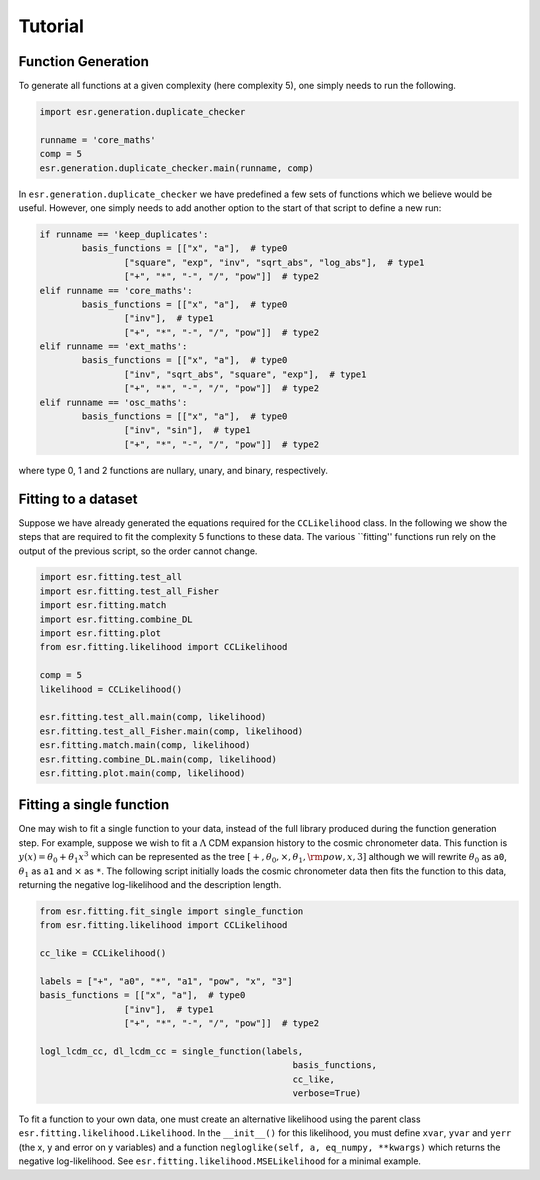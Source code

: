 .. default-role:: math

Tutorial
========

Function Generation
-------------------

To generate all functions at a given complexity (here complexity 5), one simply needs to run the following.

.. code-block:: python

	import esr.generation.duplicate_checker

	runname = 'core_maths'
	comp = 5
	esr.generation.duplicate_checker.main(runname, comp)


In ``esr.generation.duplicate_checker`` we have  predefined a few sets of functions which we believe would be useful. However, one simply needs to add another option to the start of that script to define a new run:

.. code-block:: python

	if runname == 'keep_duplicates':
        	basis_functions = [["x", "a"],  # type0
                	["square", "exp", "inv", "sqrt_abs", "log_abs"],  # type1
                	["+", "*", "-", "/", "pow"]]  # type2
    	elif runname == 'core_maths':
        	basis_functions = [["x", "a"],  # type0
                	["inv"],  # type1
                	["+", "*", "-", "/", "pow"]]  # type2
    	elif runname == 'ext_maths':
        	basis_functions = [["x", "a"],  # type0
                	["inv", "sqrt_abs", "square", "exp"],  # type1
                	["+", "*", "-", "/", "pow"]]  # type2
    	elif runname == 'osc_maths':
        	basis_functions = [["x", "a"],  # type0
                	["inv", "sin"],  # type1
                	["+", "*", "-", "/", "pow"]]  # type2

where type 0, 1 and 2 functions are nullary, unary, and binary, respectively.

Fitting to a dataset
--------------------

Suppose we have already generated the equations required for the ``CCLikelihood`` class. In the following we show the steps that are required to fit the complexity 5 functions to these data. The various ``fitting'' functions run rely on the output of the previous script, so the order cannot change. 


.. code-block:: python

	import esr.fitting.test_all
	import esr.fitting.test_all_Fisher
	import esr.fitting.match
	import esr.fitting.combine_DL
	import esr.fitting.plot
	from esr.fitting.likelihood import CCLikelihood

	comp = 5
	likelihood = CCLikelihood()

	esr.fitting.test_all.main(comp, likelihood)
	esr.fitting.test_all_Fisher.main(comp, likelihood)
	esr.fitting.match.main(comp, likelihood)
	esr.fitting.combine_DL.main(comp, likelihood)
	esr.fitting.plot.main(comp, likelihood)



Fitting a single function
-------------------------

One may wish to fit a single function to your data, instead of the full library produced during the function generation step.
For example, suppose we wish to fit a `\Lambda` CDM expansion history to the cosmic chronometer data.
This function is `y(x) = \theta_0 + \theta_1 x^3` which can be represented as the tree
`[+, \theta_0, \times, \theta_1, {\rm pow}, x, 3]` although we will rewrite `\theta_0` as ``a0``, `\theta_1` as ``a1`` and `\times` as ``*``.
The following script initially loads the cosmic chronometer data then fits the function to this data, returning the negative log-likelihood and the description length.

.. code-block:: python

	from esr.fitting.fit_single import single_function
	from esr.fitting.likelihood import CCLikelihood

	cc_like = CCLikelihood()

	labels = ["+", "a0", "*", "a1", "pow", "x", "3"]
	basis_functions = [["x", "a"],  # type0
			["inv"],  # type1
			["+", "*", "-", "/", "pow"]]  # type2

	logl_lcdm_cc, dl_lcdm_cc = single_function(labels, 
							basis_functions, 
							cc_like, 
							verbose=True)

To fit a function to your own data, one must create an alternative likelihood using the parent class ``esr.fitting.likelihood.Likelihood``. In the ``__init__()`` for this likelihood, you must define ``xvar``, ``yvar`` and ``yerr`` (the x, y and error on y variables) and a function ``negloglike(self, a, eq_numpy, **kwargs)`` which returns the negative log-likelihood.
See ``esr.fitting.likelihood.MSELikelihood`` for a minimal example.

